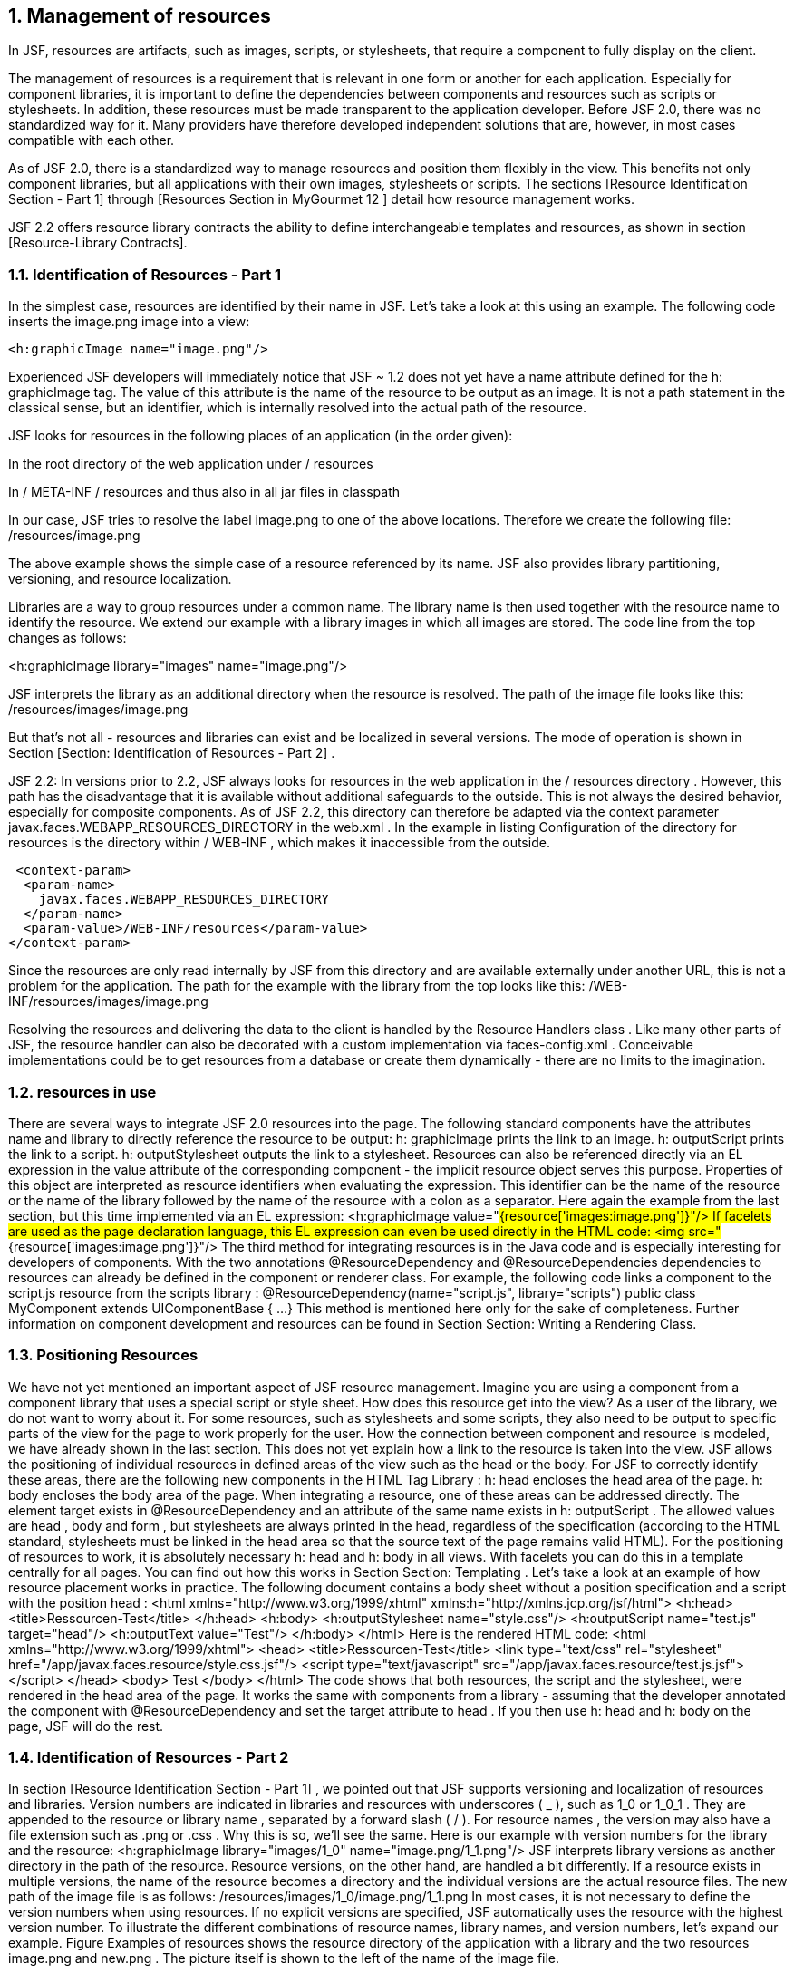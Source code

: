 :sectnums:
== Management of resources

In JSF, resources are artifacts, such as images, scripts, or stylesheets, that require a component to fully display on the client.

The management of resources is a requirement that is relevant in one form or another for each application. Especially for component libraries, it is important to define the dependencies between components and resources such as scripts or stylesheets. In addition, these resources must be made transparent to the application developer. Before JSF 2.0, there was no standardized way for it. Many providers have therefore developed independent solutions that are, however, in most cases compatible with each other.

As of JSF 2.0, there is a standardized way to manage resources and position them flexibly in the view. This benefits not only component libraries, but all applications with their own images, stylesheets or scripts. The sections [Resource Identification Section - Part 1] through [Resources Section in MyGourmet 12 ] detail how resource management works. 

JSF 2.2 offers resource library contracts the ability to define interchangeable templates and resources, as shown in section [Resource-Library Contracts].

=== Identification of Resources - Part 1

In the simplest case, resources are identified by their name in JSF. 
Let's take a look at this using an example. 
The following code inserts the image.png image into a view:

----
<h:graphicImage name="image.png"/>
----

Experienced JSF developers will immediately notice that JSF ~ 1.2 does not yet have a name attribute defined for the h: graphicImage tag. The value of this attribute is the name of the resource to be output as an image. It is not a path statement in the classical sense, but an identifier, which is internally resolved into the actual path of the resource. 

JSF looks for resources in the following places of an application (in the order given):

In the root directory of the web application under / resources

In / META-INF / resources and thus also in all jar files in classpath

In our case, JSF tries to resolve the label image.png to one of the above locations. Therefore we create the following file:
/resources/image.png

The above example shows the simple case of a resource referenced by its name. JSF also provides library partitioning, versioning, and resource localization. 

Libraries are a way to group resources under a common name. The library name is then used together with the resource name to identify the resource. We extend our example with a library images in which all images are stored. The code line from the top changes as follows:

<h:graphicImage library="images" name="image.png"/>

JSF interprets the library as an additional directory when the resource is resolved. The path of the image file looks like this:
/resources/images/image.png

But that's not all - resources and libraries can exist and be localized in several versions. The mode of operation is shown in Section [Section: Identification of Resources - Part 2] . 

JSF 2.2: In versions prior to 2.2, JSF always looks for resources in the web application in the / resources directory . However, this path has the disadvantage that it is available without additional safeguards to the outside. This is not always the desired behavior, especially for composite components. As of JSF 2.2, this directory can therefore be adapted via the context parameter javax.faces.WEBAPP_RESOURCES_DIRECTORY in the web.xml . In the example in listing Configuration of the directory for resources is the directory within / WEB-INF , which makes it inaccessible from the outside.

 <context-param>
  <param-name>
    javax.faces.WEBAPP_RESOURCES_DIRECTORY
  </param-name>
  <param-value>/WEB-INF/resources</param-value>
</context-param>

Since the resources are only read internally by JSF from this directory and are available externally under another URL, this is not a problem for the application. The path for the example with the library from the top looks like this:
/WEB-INF/resources/images/image.png

Resolving the resources and delivering the data to the client is handled by the Resource Handlers class . Like many other parts of JSF, the resource handler can also be decorated with a custom implementation via faces-config.xml . Conceivable implementations could be to get resources from a database or create them dynamically - there are no limits to the imagination.

=== resources in use

There are several ways to integrate JSF 2.0 resources into the page. The following standard components have the attributes name and library to directly reference the resource to be output:
h: graphicImage prints the link to an image.
h: outputScript prints the link to a script.
h: outputStylesheet outputs the link to a stylesheet.
Resources can also be referenced directly via an EL expression in the value attribute of the corresponding component - the implicit resource object serves this purpose. Properties of this object are interpreted as resource identifiers when evaluating the expression. This identifier can be the name of the resource or the name of the library followed by the name of the resource with a colon as a separator. 
Here again the example from the last section, but this time implemented via an EL expression:
<h:graphicImage value="#{resource['images:image.png']}"/>
If facelets are used as the page declaration language, this EL expression can even be used directly in the HTML code:
<img src="#{resource['images:image.png']}"/>
The third method for integrating resources is in the Java code and is especially interesting for developers of components. With the two annotations @ResourceDependency and @ResourceDependencies dependencies to resources can already be defined in the component or renderer class. For example, the following code links a component to the script.js resource from the scripts library :
@ResourceDependency(name="script.js", library="scripts")
public class MyComponent extends UIComponentBase {
...
}
This method is mentioned here only for the sake of completeness. Further information on component development and resources can be found in Section Section: Writing a Rendering Class.

=== Positioning Resources

We have not yet mentioned an important aspect of JSF resource management. Imagine you are using a component from a component library that uses a special script or style sheet. How does this resource get into the view? As a user of the library, we do not want to worry about it. For some resources, such as stylesheets and some scripts, they also need to be output to specific parts of the view for the page to work properly for the user. How the connection between component and resource is modeled, we have already shown in the last section. This does not yet explain how a link to the resource is taken into the view.
JSF allows the positioning of individual resources in defined areas of the view such as the head or the body. For JSF to correctly identify these areas, there are the following new components in the HTML Tag Library :
h: head encloses the head area of ​​the page.
h: body encloses the body area of ​​the page.
When integrating a resource, one of these areas can be addressed directly. The element target exists in @ResourceDependency and an attribute of the same name exists in h: outputScript . The allowed values ​​are head , body and form , but stylesheets are always printed in the head, regardless of the specification (according to the HTML standard, stylesheets must be linked in the head area so that the source text of the page remains valid HTML). For the positioning of resources to work, it is absolutely necessary h: head and h: body
in all views. With facelets you can do this in a template centrally for all pages. You can find out how this works in Section Section: Templating . 
Let's take a look at an example of how resource placement works in practice. The following document contains a body sheet without a position specification and a script with the position head :
<html xmlns="http://www.w3.org/1999/xhtml"
    xmlns:h="http://xmlns.jcp.org/jsf/html">
<h:head>
  <title>Ressourcen-Test</title>
</h:head>
<h:body>
  <h:outputStylesheet name="style.css"/>
  <h:outputScript name="test.js" target="head"/>
  <h:outputText value="Test"/>
</h:body>
</html>
Here is the rendered HTML code:
<html xmlns="http://www.w3.org/1999/xhtml">
<head>
  <title>Ressourcen-Test</title>
  <link type="text/css" rel="stylesheet"
      href="/app/javax.faces.resource/style.css.jsf"/>
  <script type="text/javascript"
      src="/app/javax.faces.resource/test.js.jsf">
  </script>
</head>
<body>
  Test
</body>
</html>
The code shows that both resources, the script and the stylesheet, were rendered in the head area of ​​the page. It works the same with components from a library - assuming that the developer annotated the component with @ResourceDependency and set the target attribute to head . If you then use h: head and h: body on the page, JSF will do the rest.

=== Identification of Resources - Part 2

In section [Resource Identification Section - Part 1] , we pointed out that JSF supports versioning and localization of resources and libraries. 
Version numbers are indicated in libraries and resources with underscores ( _ ), such as 1_0 or 1_0_1 . They are appended to the resource or library name , separated by a forward slash ( / ). For resource names , the version may also have a file extension such as .png or .css . Why this is so, we'll see the same. Here is our example with version numbers for the library and the resource:
<h:graphicImage library="images/1_0"
    name="image.png/1_1.png"/>
JSF interprets library versions as another directory in the path of the resource. Resource versions, on the other hand, are handled a bit differently. If a resource exists in multiple versions, the name of the resource becomes a directory and the individual versions are the actual resource files. The new path of the image file is as follows:
/resources/images/1_0/image.png/1_1.png
In most cases, it is not necessary to define the version numbers when using resources. If no explicit versions are specified, JSF automatically uses the resource with the highest version number. 
To illustrate the different combinations of resource names, library names, and version numbers, let's expand our example. Figure Examples of resources shows the resource directory of the application with a library and the two resources image.png and new.png . The picture itself is shown to the left of the name of the image file.






Based on the directory tree shown in Figure Examples of Resources we now want to resolve various resources and look at the result. Table tab: resource-resolution displays which image is displayed for a number of combinations of library and resource names. Please note especially names without version information and how they are always resolved to the highest version.





Finally, we will discuss the localization of resources. JSF looks for the following entry in the Application Message Bundle when resolving resources :
javax.faces.resource.localePrefix=<Wert>
If this entry is set for the current locale, its value is interpreted as part of the path of the resource file. For example, if the value in the German Resource Bundle is set to de , the path to our image looks like this:
/resources/de/images/image.png
Further information on internationalization and the Application Message Bundle can be found in section Section: Internationalization .

=== Resources in MyGourmet 12

The transition of MyGourmet to resources is trivial in the current state of development - we do not create a new example. 
The most important change is the conversion of the main template template.xhtml to the elements h: head and h: body . But only the corresponding HTML elements have to be replaced. Once that's done, the stylesheet and logo can also be moved to the / resources directory and used as resources. 
The resource management will only start from the next example MyGourmet 13 interesting, when everything revolves around the composite components introduced in JSF 2.0. For more information, refer to section Section: Composite Components .

=== Resource Library Contracts

JSF 2.2: The JSF 2.2 plans originally envisioned a multi-templating system to support themes. However, this system did not make it to the final version of the specification. What's left are the so-called Resource Library Contracts, an emergency solution with basic features to support interchangeable templates and potential for future expansion. 
Resource library contracts group templates and resources into a replaceable unit. A contract consists of one or more facelet templates, whose with ui: insertdefined replaceable areas and any number of resources. The templates, their replaceable areas and the resources thus form an (informal) interface that shows how a resource-library contract can be used. All resource library contracts with the same interface can be swapped.

==== A first example

A resource library contract is basically a container for templates and resources that is stored in a special directory. By default, JSF looks for resource library contracts in the following places in an application (in the order given):
In the root directory of the web application under / contracts
In / META-INF / contracts and thus also in all jar files in classpath
Illustration Resource-Library-Contract in the application shows the content of the contract with the name contract1 in the directory / contracts of the web application.


This resource library contract includes the template tem-plate.xhtml , the stylesheet style.css, and the image.png image . The template defines the replaceable header and content areas and includes the stylesheet as a JSF resource, as Listing Template for Resource-Library-Contract shows.

<html xmlns="http://www.w3.org/1999/xhtml"
      xmlns:ui="http://xmlns.jcp.org/jsf/facelets"
      xmlns:h="http://xmlns.jcp.org/jsf/html">
<h:head><title>Contract Template</title></h:head>
<h:body>
  <h:outputStylesheet name="style.css"/>
  <div class="header">
    <ui:insert name="header"/>
  </div>
  <div class="content">
    <ui:insert name="content"/>
  </div>
</h:body>
</html>
The interface of this contract thus consists of the template template.xhtml and its replaceable areas header and content . We are not following the stylesheet and the picture at the moment (more on this topic in the section [Resources: Resource-Library-Contracts] ). With this knowledge, we can already use the template from the contract on a facelets page, as Listing Template Client shows for Resource-Library-Contract .
 <ui:composition template="/template.xhtml">
  <ui:define name="header">
    <h1>Überschrift</h1>
  </ui:define>
  <ui:define name="content">
    <p>Beliebiger Inhalt</p>
  </ui:define>
</ui:composition>
The template from the Resource Library Contract is referenced only by its name. This raises the question of how it comes from the contract in the page. To do this we need to consider two new aspects of JSF 2.2. Firstly, JSF provides all resource library contracts that are found when the application is started to all pages by default. Since there is only one contract in our example, this is exactly what you want. On the other hand, JSF as of version 2.2 always tries to load XHTML files and resources first from the contracts assigned to the page. 
So in our case JSF is looking for template template.xhtml first in contract contract1, Even if a template with the name template.xhtml exists in the root directory of the application , it is the one that comes first from the contract. 
The use of resource library contracts only becomes really interesting when several contracts with the same interface are available in one application. This makes it possible, for example, to implement templates with different styling for different areas of the application. In this case, of course, it must be ensured that there is a clear assignment of contracts to pages. Section [Resource Library Contracts Mapping Section] shows how this works.
Adding resource library contracts to jar files creates more interesting use cases. Contracts can be easily replaced by replacing a jar file or used in multiple applications. Section [Section: Resource Library Contracts in Jar Files] shows what you need to be aware of.

===== Configuration of the Contracts Directory

As mentioned previously, JSF locates resource library contracts in the web application by default in the / contracts directory . However, this path can be adjusted in the web.xml via the context parameter javax.faces.WEBAPP_CONTRACTS_DIRECTORY . In the example in Listing configuration of the directory for Contracts the directory lies within / WEB-INF , whereby it is no longer accessible from the outside.
 <context-param>
  <param-name>
    javax.faces.WEBAPP_CONTRACTS_DIRECTORY
  </param-name>
  <param-value>/WEB-INF/contracts</param-value>
</context-param>

==== Resources from Resource Library Contracts

In addition to templates, resource-library contracts can also contain any number of resources. The Resource-Library-Contract from section [Section: A First Example] contains , for example, not only the template but also the resources style.css and image.png . These resources can be integrated into a page via their name. The stylesheet is already used with h: outputStylesheet in the template, as Listing Template for Resource-Library-Contract shows.
But integrating resources from a contract does not just work within the contract. As with the tem-plates, JSF as of version 2.2 always tries to load resources first from the contracts assigned to a page. Listing Template Client for resource library contract with resource shows again the template client from Listing Template Client for Resource-Library-Contract - this time with the image image.png .
 <ui:composition template="/template.xhtml">
  <ui:define name="header">
    <h1>Überschrift</h1>
  </ui:define>
  <ui:define name="content">
    <p>Beliebiger Inhalt</p>
    <h:graphicImage name="image.png"/>
  </ui:define>
</ui:composition>

==== Mapping Resource Library Contracts

If several contracts with the same interface exist in one application, the assignment of contracts to pages must be adjusted. Otherwise, JSF will again provide all contracts in all pages, which may lead to unpredictable results. 
JSF builds a list of all available resource library contracts when launching the application. However, this list has no clearly defined order. However, after JSF goes through the list of contracts available for the page when loading XHTML files and resources and simply uses the first hit, it remains to some extent a matter of chance to decide which contract to use.
There are two ways to define the assignment of resource library contracts to application pages. It can be a basic assignment for individual pages or for entire page areas in the faces-config.xml . For individual pages, the assignment with f: view can also be specifically defined. 
The assignment of contracts to pages in faces-config.xml is based on URL patterns. Possible values ​​for the patterns include individual pages such as /page1.xhtml , page ranges such as / customer / * or the entire application with *, A list of all contract names to be used is given per sample. In the evaluation, JSF first always considers exact matches for specific pages and otherwise the longest applicable pattern. 
The configuration takes place in the element resource-library-contracts within application . There, a contract-mapping element is inserted for each combination of URL pattern and contract name . The URL pattern comes into the element url-pattern and the comma-separated list of contract names into the element contracts . With the listing assignment of Resource Library Contracts in the faces-config.xml The configuration shown here is assigned to all pages whose view ID starts with / special / , the contract layout-special and all other pages of the contract layout .
 <application>
  <resource-library-contracts>
    <contract-mapping>
      <url-pattern>/special/*</url-pattern>
      <contracts>layout-special</contracts>
    </contract-mapping>
    <contract-mapping>
      <url-pattern>*</url-pattern>
      <contracts>layout</contracts>
    </contract-mapping>
  </resource-library-contracts>
</application>
The assignment of Resource-Library-Contracts can be overridden for individual pages. In addition, there is the new attribute contracts in the tag f: view , in which a comma-separated list of contract names can be specified. Listing assignment of resource-library contracts with f: view shows an example.
 <f:view contracts="contract1">
  <ui:composition template="/template.xhtml">
    ...
  </ui:composition>
</f:view>
In the contracts attribute , a value expression can also be specified, as the following example shows:
<f:view contracts="#{bean.contracts}">
  ...
</f:view>
The referenced bean property must return the list of contract names in the form of a string. This allows you to dynamically change the contracts assigned to a page. 
If you now come up with the idea of ​​defining this globally in a template, we unfortunately have to disappoint you. JSF explicitly permits the definition of contracts via f: view only in the first file that is processed when the page is created (ie in the template client).

==== Resource Library Contracts in Jar Files

Resource library contracts in jar files offer some advantages. On the one hand, they can be used in several applications and, on the other hand, they can easily be exchanged when building the application. However, you should make sure that the new contract defines the same interface. 
Jar files with Resource Library Contracts are created quickly. To do this, the contracts only have to be copied to the directory / META-INF / contracts . For the Contract contract1 , which is known from the section [Section: A First Example] , the directory structure then looks like in Figure Resource-Library-Contract in Jar file .

JSF only considers resource library contracts from jar files if they contain a file named javax.faces.contract.xml . This file may still be empty in JSF 2.2, but this will not be the case in future versions of JSF.

==== MyGourmet 12 with Resource Library Contracts

In this section, we present a variant of MyGourmet 12 , where the base template of the application is managed using Resource Library Contracts. This allows us to define two contracts with different designs for the customer area and the vendor area of ​​the application. 
The two designs are each realized as a contract: base-color for the familiar design and base-gray for a variant in gray. Both contracts include the following resources:
The already known template template.xhtml without changes
The style sheet mygourmet.css adapted for each contract 
The color-matched image for each contract logo.png
Figure Resource Library Contracts in 15mmMyGourmet 12 shows the resource library contracts base-color and base-gray in the directory structure of the application.


To make the assignment of contracts to pages easier, we moved the pages in the customer area to / views / customer and the pages in the provider area to / views / provider . This allows us to assign the contract base color to the customer pages and the contract base gray to the supplier pages . Listing configuration in MyGourmet 12 shows the corresponding configuration in faces-config.xml .
 <resource-library-contracts>
  <contract-mapping>
    <url-pattern>/views/customer/*</url-pattern>
    <contracts>base-color</contracts>
  </contract-mapping>
  <contract-mapping>
    <url-pattern>/views/provider/*</url-pattern>
    <contracts>base-gray</contracts>
  </contract-mapping>
</resource-library-contracts>
The pages of the application continue to use the template customerTemplate.xhtml . There we have to change the path of the base template to the value /template.xhtml - this template now comes out of the contract like the stylesheet. The logo is also included in the contract as a resource named logo.png .